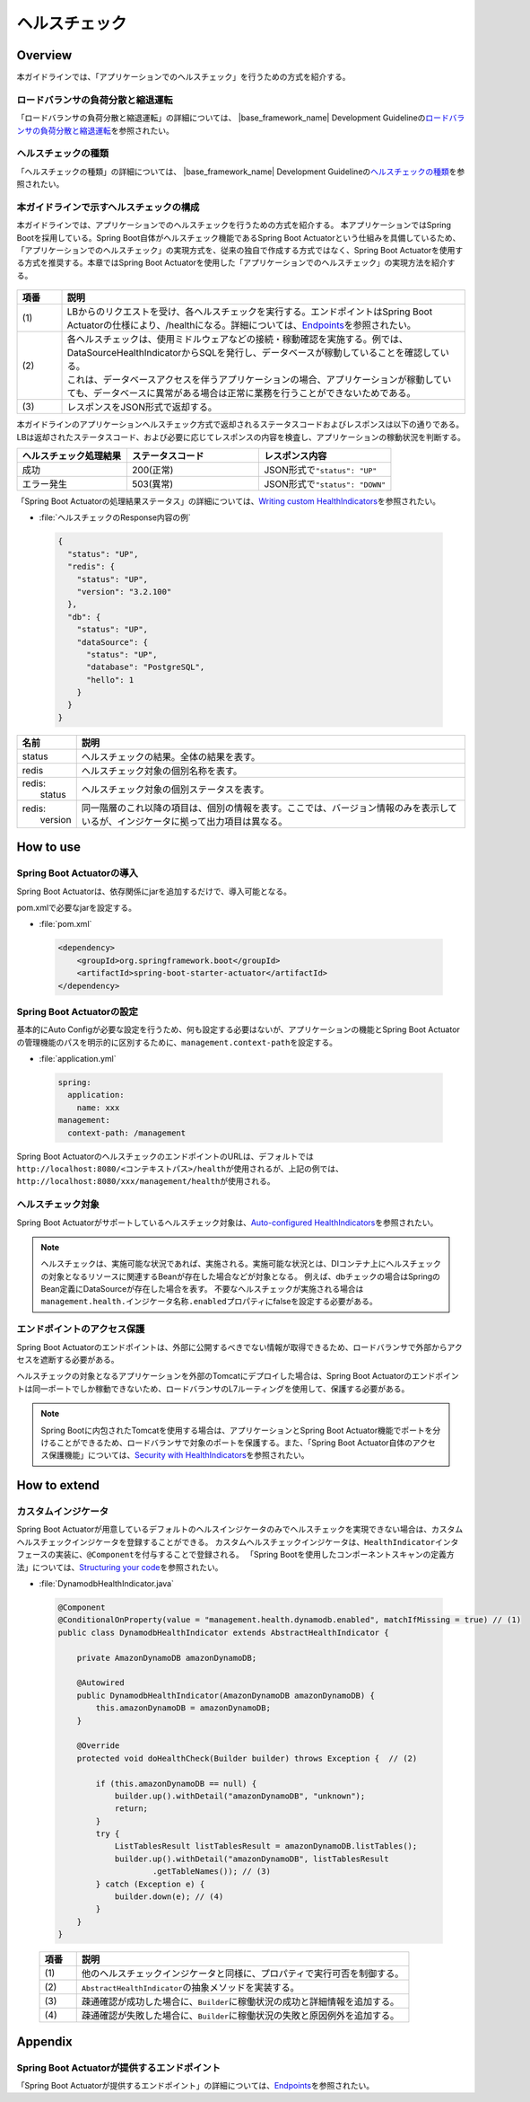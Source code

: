 ヘルスチェック
===========================

.. only:: html

 .. contents:: 目次
    :depth: 3
    :local:

Overview
--------

本ガイドラインでは、「アプリケーションでのヘルスチェック」を行うための方式を紹介する。





ロードバランサの負荷分散と縮退運転
""""""""""""""""""""""""""""""""""

「ロードバランサの負荷分散と縮退運転」の詳細については、 |base_framework_name| Development Guidelineの\ `ロードバランサの負荷分散と縮退運転 <https://macchinetta.github.io/server-guideline/1.5.2.RELEASE/ja/ArchitectureInDetail/WebApplicationDetail/HealthCheck.html#healthcheckoverview-loadbalancer>`_\ を参照されたい。

ヘルスチェックの種類
""""""""""""""""""""

「ヘルスチェックの種類」の詳細については、 |base_framework_name| Development Guidelineの\ `ヘルスチェックの種類 <https://macchinetta.github.io/server-guideline/1.5.2.RELEASE/ja/ArchitectureInDetail/WebApplicationDetail/HealthCheck.html#id4>`_\ を参照されたい。

本ガイドラインで示すヘルスチェックの構成
""""""""""""""""""""""""""""""""""""""""

本ガイドラインでは、アプリケーションでのヘルスチェックを行うための方式を紹介する。
本アプリケーションではSpring Bootを採用している。Spring Boot自体がヘルスチェック機能であるSpring Boot Actuatorという仕組みを具備しているため、「アプリケーションでのヘルスチェック」の実現方式を、従来の独自で作成する方式ではなく、Spring Boot Actuatorを使用する方式を推奨する。本章ではSpring Boot Actuatorを使用した「アプリケーションでのヘルスチェック」の実現方法を紹介する。


 .. figure:: ./imagesHealthCheck/HealthCheckConfiguration.png
   :alt: Screen image of HealthCheck Configuration.
   :width: 100%


.. tabularcolumns:: |p{0.10\linewidth}|p{0.90\linewidth}|
.. list-table::
   :header-rows: 1
   :widths: 10 90

   * - 項番
     - 説明
   * - | (1)
     - | LBからのリクエストを受け、各ヘルスチェックを実行する。エンドポイントはSpring Boot Actuatorの仕様により、/healthになる。詳細については、\ `Endpoints <http://docs.spring.io/spring-boot/docs/1.5.20.RELEASE/reference/html/production-ready-endpoints.html#production-ready-endpoints>`_\ を参照されたい。
   * - | (2)
     - | 各ヘルスチェックは、使用ミドルウェアなどの接続・稼動確認を実施する。例では、DataSourceHealthIndicatorからSQLを発行し、データベースが稼動していることを確認している。
       | これは、データベースアクセスを伴うアプリケーションの場合、アプリケーションが稼動していても、データベースに異常がある場合は正常に業務を行うことができないためである。
   * - | (3)
     - | レスポンスをJSON形式で返却する。


| 本ガイドラインのアプリケーションヘルスチェック方式で返却されるステータスコードおよびレスポンスは以下の通りである。LBは返却されたステータスコード、および必要に応じてレスポンスの内容を検査し、アプリケーションの稼動状況を判断する。

.. tabularcolumns:: |p{0.25\linewidth}|p{0.30\linewidth}|p{0.30\linewidth}|
.. list-table::
   :header-rows: 1
   :widths: 25 30 30

   * - ヘルスチェック処理結果
     - ステータスコード
     - レスポンス内容
   * - | 成功
     - | 200(正常)
     - | JSON形式で\ ``"status": "UP"``\
   * - | エラー発生
     - | 503(異常)
     - | JSON形式で\ ``"status": "DOWN"``\

「Spring Boot Actuatorの処理結果ステータス」の詳細については、\ `Writing custom HealthIndicators <http://docs.spring.io/spring-boot/docs/1.5.20.RELEASE/reference/htmlsingle/#_writing_custom_healthindicators>`_\ を参照されたい。



- :file:`ヘルスチェックのResponse内容の例`

 .. code-block:: json

   {
     "status": "UP",
     "redis": {
       "status": "UP",
       "version": "3.2.100"
     },
     "db": {
       "status": "UP",
       "dataSource": {
         "status": "UP",
         "database": "PostgreSQL",
         "hello": 1
       }
     }
   }




.. tabularcolumns:: |p{0.10\linewidth}|p{0.90\linewidth}|
.. list-table::
   :header-rows: 1
   :widths: 10 90

   * - 名前
     - 説明
   * - | status
     - | ヘルスチェックの結果。全体の結果を表す。
   * - | redis
     - | ヘルスチェック対象の個別名称を表す。
   * - | redis:
       |   status
     - | ヘルスチェック対象の個別ステータスを表す。
   * - | redis:
       |   version
     - | 同一階層のこれ以降の項目は、個別の情報を表す。ここでは、バージョン情報のみを表示しているが、インジケータに拠って出力項目は異なる。

How to use
----------

Spring Boot Actuatorの導入
"""""""""""""""""""""""""""
Spring Boot Actuatorは、依存関係にjarを追加するだけで、導入可能となる。


pom.xmlで必要なjarを設定する。

- :file:`pom.xml`

 .. code-block:: xml



    <dependency>
        <groupId>org.springframework.boot</groupId>
        <artifactId>spring-boot-starter-actuator</artifactId>
    </dependency>


Spring Boot Actuatorの設定
"""""""""""""""""""""""""""

基本的にAuto Configが必要な設定を行うため、何も設定する必要はないが、アプリケーションの機能とSpring Boot Actuatorの管理機能のパスを明示的に区別するために、\ ``management.context-path``\を設定する。

- :file:`application.yml`

 .. code-block:: yaml

   spring:
     application:
       name: xxx
   management:
     context-path: /management


Spring Boot ActuatorのヘルスチェックのエンドポイントのURLは、デフォルトでは\ ``http://localhost:8080/<コンテキストパス>/health``\ が使用されるが、上記の例では、\ ``http://localhost:8080/xxx/management/health``\ が使用される。


ヘルスチェック対象
""""""""""""""""""

Spring Boot Actuatorがサポートしているヘルスチェック対象は、\ `Auto-configured HealthIndicators <https://docs.spring.io/spring-boot/docs/1.5.20.RELEASE/reference/htmlsingle/#_auto_configured_healthindicators>`_\ を参照されたい。




.. note::

    ヘルスチェックは、実施可能な状況であれば、実施される。実施可能な状況とは、DIコンテナ上にヘルスチェックの対象となるリソースに関連するBeanが存在した場合などが対象となる。
    例えば、dbチェックの場合はSpringのBean定義にDataSourceが存在した場合を表す。
    不要なヘルスチェックが実施される場合は \ ``management.health.インジケータ名称.enabled``\プロパティにfalseを設定する必要がある。




エンドポイントのアクセス保護
""""""""""""""""""""""""""""

Spring Boot Actuatorのエンドポイントは、外部に公開するべきでない情報が取得できるため、ロードバランサで外部からアクセスを遮断する必要がある。

ヘルスチェックの対象となるアプリケーションを外部のTomcatにデプロイした場合は、Spring Boot Actuatorのエンドポイントは同一ポートでしか稼動できないため、ロードバランサのL7ルーティングを使用して、保護する必要がある。


.. note::

    Spring Bootに内包されたTomcatを使用する場合は、アプリケーションとSpring Boot Actuator機能でポートを分けることができるため、ロードバランサで対象のポートを保護する。また、「Spring Boot Actuator自体のアクセス保護機能」については、\ `Security with HealthIndicators <https://docs.spring.io/spring-boot/docs/1.5.20.RELEASE/reference/htmlsingle/#_security_with_healthindicators>`_\ を参照されたい。


How to extend
-------------

カスタムインジケータ
""""""""""""""""""""
Spring Boot Actuatorが用意しているデフォルトのヘルスインジケータのみでヘルスチェックを実現できない場合は、カスタムヘルスチェックインジケータを登録することができる。
カスタムヘルスチェックインジケータは、\ ``HealthIndicator``\インタフェースの実装に、\ ``@Component``\を付与することで登録される。
「Spring Bootを使用したコンポーネントスキャンの定義方法」については、\ `Structuring your code <http://docs.spring.io/spring-boot/docs/1.5.20.RELEASE/reference/html/using-boot-structuring-your-code.html>`_\ を参照されたい。




- :file:`DynamodbHealthIndicator.java`

 .. code-block:: java

   @Component
   @ConditionalOnProperty(value = "management.health.dynamodb.enabled", matchIfMissing = true) // (1)
   public class DynamodbHealthIndicator extends AbstractHealthIndicator {

       private AmazonDynamoDB amazonDynamoDB;

       @Autowired
       public DynamodbHealthIndicator(AmazonDynamoDB amazonDynamoDB) {
           this.amazonDynamoDB = amazonDynamoDB;
       }

       @Override
       protected void doHealthCheck(Builder builder) throws Exception {  // (2)

           if (this.amazonDynamoDB == null) {
               builder.up().withDetail("amazonDynamoDB", "unknown");
               return;
           }
           try {
               ListTablesResult listTablesResult = amazonDynamoDB.listTables();
               builder.up().withDetail("amazonDynamoDB", listTablesResult
                       .getTableNames()); // (3)
           } catch (Exception e) {
               builder.down(e); // (4)
           }
       }
   }




 .. tabularcolumns:: |p{0.10\linewidth}|p{0.90\linewidth}|
 .. list-table::
   :header-rows: 1
   :widths: 10 90

   * - 項番
     - 説明
   * - | (1)
     - | 他のヘルスチェックインジケータと同様に、プロパティで実行可否を制御する。
   * - | (2)
     - | \ ``AbstractHealthIndicator``\の抽象メソッドを実装する。
   * - | (3)
     - | 疎通確認が成功した場合に、\ ``Builder``\に稼働状況の成功と詳細情報を追加する。
   * - | (4)
     - | 疎通確認が失敗した場合に、\ ``Builder``\に稼働状況の失敗と原因例外を追加する。



Appendix
--------------------------------------------------------------------------------


Spring Boot Actuatorが提供するエンドポイント
"""""""""""""""""""""""""""""""""""""""""""""

「Spring Boot Actuatorが提供するエンドポイント」の詳細については、\ `Endpoints <http://docs.spring.io/spring-boot/docs/1.5.20.RELEASE/reference/html/production-ready-endpoints.html#production-ready-endpoints>`_\ を参照されたい。


.. raw:: latex

   \newpage
